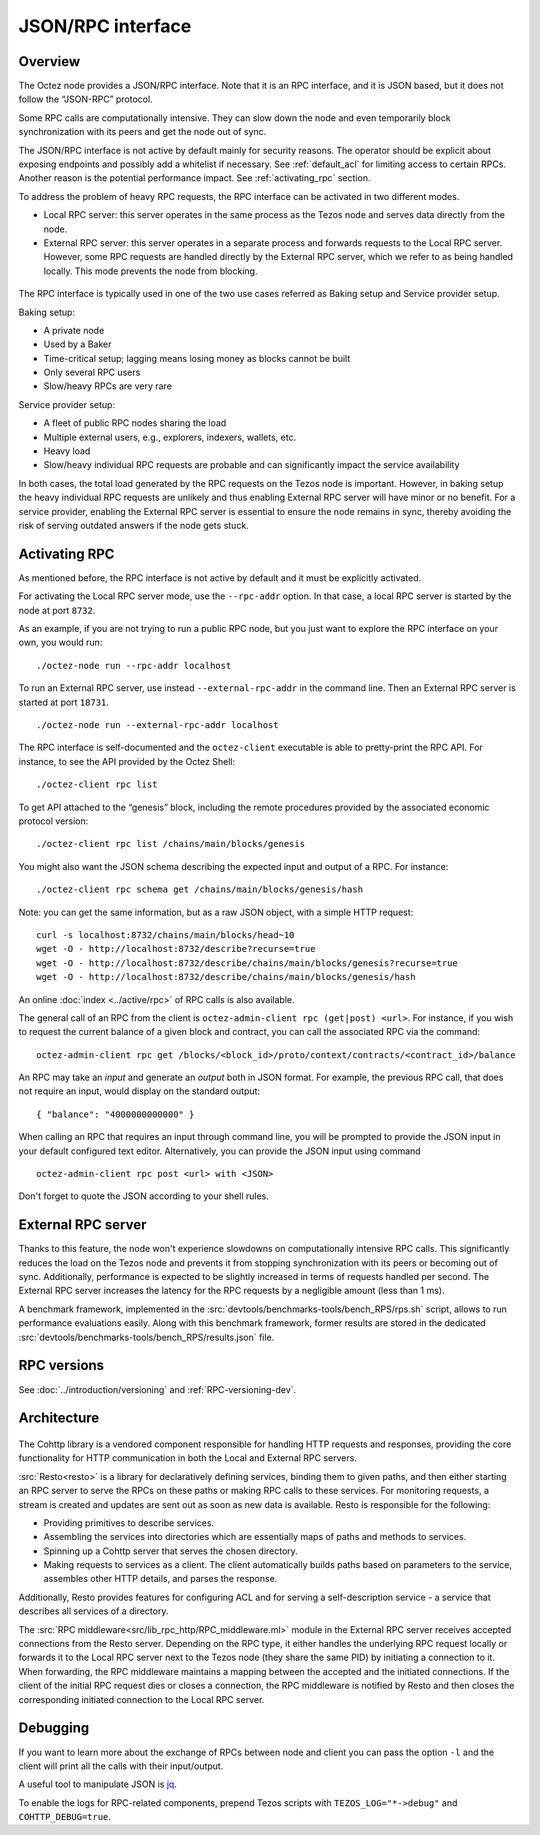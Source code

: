 JSON/RPC interface
==================

Overview
--------

The Octez node provides a JSON/RPC interface. Note that it is an RPC
interface, and it is JSON based, but it does not follow the “JSON-RPC”
protocol.

Some RPC calls are computationally intensive. They can slow down the node
and even temporarily block synchronization with its peers and get the
node out of sync.

The JSON/RPC interface is not active by default mainly for security reasons.
The operator should be explicit about exposing endpoints and possibly
add a whitelist if necessary.
See :ref:`default_acl` for limiting access to certain RPCs.
Another reason is the potential performance impact.
See :ref:`activating_rpc` section.

To address the problem of heavy RPC requests, the RPC interface can be
activated in two different modes.

- Local RPC server: this server operates in the same process as the
  Tezos node and serves data directly from the node.
- External RPC server: this server operates in a separate process and
  forwards requests to the Local RPC server. However, some RPC
  requests are handled directly by the External RPC server, which we
  refer to as being handled locally. This mode prevents the node from
  blocking.

.. figure:: images/rpc_intro.png
   :alt: Local and External RPC servers

The RPC interface is typically used in one of the two use cases referred
as Baking setup and Service provider setup.

Baking setup:

- A private node
- Used by a Baker
- Time-critical setup; lagging means losing money as blocks cannot be built
- Only several RPC users
- Slow/heavy RPCs are very rare

Service provider setup:

- A fleet of public RPC nodes sharing the load
- Multiple external users, e.g., explorers, indexers, wallets, etc.
- Heavy load
- Slow/heavy individual RPC requests are probable and can significantly impact the service availability

In both cases, the total load generated by the RPC requests on the Tezos node
is important. However, in baking setup the heavy individual RPC requests are
unlikely and thus enabling External RPC server will have minor or no benefit.
For a service provider, enabling the External RPC server is essential to ensure the node
remains in sync, thereby avoiding the risk of serving outdated answers if the node
gets stuck.

.. _activating_rpc:

Activating RPC
--------------

As mentioned before, the RPC interface is not active by default and it must be explicitly
activated.

For activating the Local RPC server mode, use the ``--rpc-addr`` option. In that case,
a local RPC server is started by the node at port ``8732``.

As an example, if you are not trying to run a public RPC node, but you
just want to explore the RPC interface on your own, you would run::

    ./octez-node run --rpc-addr localhost

To run an External RPC server, use instead ``--external-rpc-addr`` in
the command line. Then an External RPC server is started at port
``18731``.

::

    ./octez-node run --external-rpc-addr localhost


The RPC interface is self-documented and the ``octez-client`` executable
is able to pretty-print the RPC API. For instance, to see the API
provided by the Octez Shell::

    ./octez-client rpc list

To get API attached to the “genesis” block, including the remote
procedures provided by the associated economic protocol version::

    ./octez-client rpc list /chains/main/blocks/genesis

You might also want the JSON schema describing the expected input and
output of a RPC. For instance::

    ./octez-client rpc schema get /chains/main/blocks/genesis/hash

Note: you can get the same information, but as a raw JSON object, with a
simple HTTP request::

   curl -s localhost:8732/chains/main/blocks/head~10
   wget -O - http://localhost:8732/describe?recurse=true
   wget -O - http://localhost:8732/describe/chains/main/blocks/genesis?recurse=true
   wget -O - http://localhost:8732/describe/chains/main/blocks/genesis/hash


An online :doc:`index <../active/rpc>` of RPC calls is
also available.

The general call of an RPC from the client is ``octez-admin-client rpc
(get|post) <url>``.
For instance, if you wish to request the current balance of a given
block and contract, you can call the associated RPC via the command::

    octez-admin-client rpc get /blocks/<block_id>/proto/context/contracts/<contract_id>/balance

An RPC may take an *input* and generate an *output* both in JSON
format. For example, the previous RPC call, that does not require an
input, would display on the standard output::

    { "balance": "4000000000000" }

When calling an RPC that requires an input through command line, you will
be prompted to provide the JSON input
in your default configured text editor. Alternatively, you can provide
the JSON input using command

::

    octez-admin-client rpc post <url> with <JSON>

Don't forget to quote the JSON according to your shell rules.

External RPC server
-------------------

Thanks to this feature, the node won't experience slowdowns on computationally
intensive RPC calls. This significantly reduces the load on the Tezos node and
prevents it from stopping synchronization with its peers or becoming out of sync. Additionally,
performance is expected to be slightly increased in terms of requests
handled per second. The External RPC server increases the latency for the RPC requests
by a negligible amount (less than 1 ms).

A benchmark framework, implemented in the
:src:`devtools/benchmarks-tools/bench_RPS/rps.sh` script,
allows to run performance evaluations easily. Along with
this benchmark framework, former results are stored in the dedicated
:src:`devtools/benchmarks-tools/bench_RPS/results.json` file.

RPC versions
------------

See :doc:`../introduction/versioning` and :ref:`RPC-versioning-dev`.

Architecture
------------

.. figure:: images/rpc_components.png
   :alt: Components of Local and External RPC servers

The Cohttp library is a vendored component responsible
for handling HTTP requests and responses, providing the core functionality
for HTTP communication in both the Local and External RPC servers.

:src:`Resto<resto>` is a library for declaratively defining services,
binding them to given paths, and then either starting an RPC server
to serve the RPCs on these paths or making RPC calls to these services.
For monitoring requests, a stream is created and updates are sent out
as soon as new data is available.
Resto is responsible for the following:

- Providing primitives to describe services.
- Assembling the services into directories which are essentially maps of paths
  and methods to services.
- Spinning up a Cohttp server that serves the chosen directory.
- Making requests to services as a client. The client automatically builds
  paths based on parameters to the service, assembles other HTTP details,
  and parses the response.

Additionally, Resto provides features for configuring ACL and for serving
a self-description service - a service that describes all services of a directory.

The :src:`RPC middleware<src/lib_rpc_http/RPC_middleware.ml>` module in
the External RPC server receives accepted connections
from the Resto server. Depending on the RPC type, it either handles the
underlying RPC request locally or forwards it to the Local RPC server next to the Tezos
node (they share the same PID) by initiating a connection to it. When forwarding, the RPC middleware
maintains a mapping between the accepted and the initiated connections. If
the client of the initial RPC request dies or closes a connection, the RPC middleware is notified by
Resto and then closes the corresponding initiated connection to the Local
RPC server.

Debugging
---------

If you want to learn more about the exchange of RPCs between node and
client you can pass the option ``-l`` and the client will print all the
calls with their input/output.

A useful tool to manipulate JSON is `jq <https://stedolan.github.io/jq/>`_.

To enable the logs for RPC-related components, prepend Tezos scripts
with ``TEZOS_LOG="*->debug"`` and ``COHTTP_DEBUG=true``.
